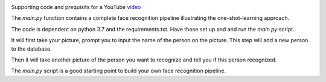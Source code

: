 .. image:: thumbnail.png

Supporting code and prequisits for a YouTube `video <https://youtu.be/P0bcGZ88OGs>`_

The `main.py` function contains a complete face recognition pipeline illustrating the one-shot-learning approach.

The code is dependent on python 3.7 and the requirements.txt. Have those set up and and run the `main.py` script.

It will first take your picture, prompt you to input the name of the person on the picture. This step will add a new person to the database.

Then it will take another picture of the person you want to recognize and tell you if this person recognized.

The `main.py` script is a good starting point to build your own face recognition pipeline.